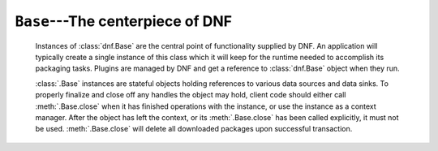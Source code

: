 ..
  Copyright (C) 2014-2018 Red Hat, Inc.

  This copyrighted material is made available to anyone wishing to use,
  modify, copy, or redistribute it subject to the terms and conditions of
  the GNU General Public License v.2, or (at your option) any later version.
  This program is distributed in the hope that it will be useful, but WITHOUT
  ANY WARRANTY expressed or implied, including the implied warranties of
  MERCHANTABILITY or FITNESS FOR A PARTICULAR PURPOSE.  See the GNU General
  Public License for more details.  You should have received a copy of the
  GNU General Public License along with this program; if not, write to the
  Free Software Foundation, Inc., 51 Franklin Street, Fifth Floor, Boston, MA
  02110-1301, USA.  Any Red Hat trademarks that are incorporated in the
  source code or documentation are not subject to the GNU General Public
  License and may only be used or replicated with the express permission of
  Red Hat, Inc.

===================================
 ``Base``---The centerpiece of DNF
===================================

.. class:: dnf.Base

  Instances of :class:`dnf.Base` are the central point of functionality supplied by DNF. An application will typically create a single instance of this class which it will keep for the runtime needed to accomplish its packaging tasks. Plugins are managed by DNF and get a reference to :class:`dnf.Base` object when they run.

  :class:`.Base` instances are stateful objects holding references to various data sources and data sinks. To properly finalize and close off any handles the object may hold, client code should either call :meth:`.Base.close` when it has finished operations with the instance, or use the instance as a context manager. After the object has left the context, or its :meth:`.Base.close` has been called explicitly, it must not be used. :meth:`.Base.close` will delete all downloaded packages upon successful transaction.

  .. attribute:: comps

    Is ``None`` by default. Explicit load via :meth:`read_comps`  initializes this attribute to a :class:`dnf.comps.Comps` instance.

  .. attribute:: conf

    An instance of :class:`dnf.conf.Conf`, concentrates all the different configuration options. :meth:`__init__` initializes this to usable defaults.

  .. attribute:: goal

    An instance of :class:`dnf.goal.Goal` that this :class:`Base<dnf.Base>` object is using.

  .. attribute:: repos

    A :class:`dnf.repodict.RepoDict` instance, this member object contains all the repositories available.

  .. attribute:: sack

    The :class:`Sack<dnf.sack.Sack>` that this :class:`Base<dnf.Base>` object is using. It needs to be explicitly initialized by :meth:`fill_sack`.

  .. attribute:: transaction

    A resolved transaction object, a :class:`dnf.transaction.Transaction` instance, or ``None`` if no transaction has been prepared yet.

  .. method:: __init__()

    Init an instance with a reasonable default configuration. The constructor takes no arguments.

  .. method:: add_remote_rpms(path_list, strict=True, progress=None)

    This function must be called before anything is added to the :attr:`goal`. Adds RPM files
    in path_list to the :attr:`sack` and return the list of respective :class:`dnf.package.Package`
    instances. Downloads the RPMs to a temporary file for each path if it is a remote URL.
    Raises :exc:`IOError` if there are `IO` problems with files and `strict=True`. Raises
    :exc:`dnf.exceptions.Error` if the :attr:`goal` is not empty. `progress`, if given, should be a
    :class:`.DownloadProgress` instance which can be used to monitor the progress of the download.

 .. method:: add_security_filters(cmp_type, types=(), advisory=(), bugzilla=(), cves=(), severity=())

    It modifies results of install, upgrade, and distrosync methods according to provided filters.
    `cmp_type` - only 'eq' or 'gte' allowed
    `types` - List or tuple with strings. Eg. `bugfix`, `enhancement`, `newpackage`, `security`
    `advisory` - List or tuple with strings. Eg. `FEDORA-2201-123`
    `bugzilla` - List or tuple with strings. Include packages that fix a Bugzilla ID, Eg. `123123`.
    `cves` - List or tuple with strings. Include packages that fix a CVE (Common Vulnerabilities
    and Exposures) ID. Eg. `CVE-2201-0123`
    `severity` - List or tuple with strings. Includes packages that provide a fix for an issue
    of the specified severity.

  .. method:: close()

    Close all external handles the object holds. This is called automatically via context manager mechanism if the instance is handled using the ``with`` statement.

  .. method:: init_plugins([disabled_glob=None, cli=None])

     Initialize plugins. If you want to disable some plugins pass the list of their name patterns to
     `disabled_glob`. When run from interactive script then also pass your :class:`dnf.cli.Cli` instance.

  .. method:: pre_configure_plugins()

     Configure plugins by running their pre_configure() method. It makes possible to change
     variables before repo files and rpmDB are loaded. It also makes possible to create internal
     repositories that will be affected by ``--disablerepo`` and ``--enablerepo``.

  .. method:: configure_plugins()

     Configure plugins by running their configure() method.

  .. method:: fill_sack([load_system_repo=True, load_available_repos=True])

    Setup the package sack. If `load_system_repo` is ``True``, load information about packages in the local RPMDB into the sack. Else no package is considered installed during dependency solving. If `load_available_repos` is ``True``, load information about packages from the available repositories into the sack.

    This operation will call :meth:`load() <dnf.repo.Repo.load>` for repos as necessary and can take a long time. Adding repositories or changing repositories' configuration does not affect the information within the sack until :meth:`fill_sack` has been called.

    Before this method is invoked, the client application should setup any explicit configuration relevant to the operation. This will often be at least :attr:`conf.cachedir <.Conf.cachedir>` and the substitutions used in repository URLs. See :attr:`.Conf.substitutions`.

    Throws `IOError` exception in case cached metadata could not be opened.

    Example::

        #!/usr/bin/python3
        import dnf

        base = dnf.Base()
        conf = base.conf
        conf.cachedir = '/tmp/my_cache_dir'
        conf.substitutions['releasever'] = '30'
        conf.substitutions['basearch'] = 'x86_64'

        base.repos.add_new_repo('my-repo', conf,
            baseurl=["http://download.fedoraproject.org/pub/fedora/linux/releases/$releasever/Everything/$basearch/os/"])
        base.fill_sack()

        print("Enabled repositories:")
        for repo in base.repos.iter_enabled():
            print("id: {}".format(repo.id))
            print("baseurl: {}".format(repo.baseurl))

  .. method:: fill_sack_from_repos_in_cache(load_system_repo=True)

    Prepare Sack and Goal objects and load all enabled repositories from cache only, it doesn't download anything and it doesn't check if metadata are expired.
    To successfully load a repository cache it requires repomd.xml plus metadata (xml, yaml) or repomd.xml plus generated cache files (solv, solvx).
    If there is not enough metadata given repo is either skipped or it throws a :exc:`dnf.exceptions.RepoError` exception depending on :attr:`dnf.conf.Conf.skip_if_unavailable` configuration.

    All additional metadata are loaded if present but are not generally required. Note that some metadata like updateinfo.xml get processed into a solvx cache file and its sufficient to have either xml or solvx. Module metadata represented by modules.yaml are not processed therefore they are needed when they are defined in repomd.xml.

    Example of loading all configured repositories from cache and printing available packages' names::

        #!/usr/bin/python3
        import dnf

        with dnf.Base() as base:
            base.read_all_repos()

            base.fill_sack_from_repos_in_cache(load_system_repo=False)

            query = base.sack.query().available()
            for pkg in query.run():
                print(pkg.name)

    Example of loading a single repository and printing available packages' names without reading repository configuration::

        #!/usr/bin/python3
        import dnf

        with dnf.Base() as base:
            repo = dnf.repo.Repo("rawhide", base.conf)

            # Repository cache is also identified by its source therefore to find it you need to
            # set metalink, mirrorlist or baseurl to the same value from which it was created.
            repo.metalink = "https://mirrors.fedoraproject.org/metalink?repo=rawhide&arch=x86_64"

            base.repos.add(repo)

            base.fill_sack_from_repos_in_cache(load_system_repo=False)

            query = base.sack.query().available()
            for pkg in query.run():
                print(pkg.name)

  .. method:: do_transaction([display])

    Perform the resolved transaction. Use the optional `display` object(s) to report the progress. `display` can be either an instance of a subclass of :class:`dnf.callback.TransactionProgress` or a sequence of such instances. Raise :exc:`dnf.exceptions.Error` or dnf.exceptions.TransactionCheckError.

  .. method:: download_packages(pkglist, progress=None, callback_total=None)

    Download packages in `pkglist` from remote repositories. Packages from local repositories or from the command line are not downloaded. `progress`, if given, should be a :class:`.DownloadProgress` and can be used by the caller to monitor the progress of the download. `callback_total` is a function accepting two parameters: total size of the downloaded content in bytes and time when the download process started, in seconds since the epoch. Raises :exc:`.DownloadError` if some packages failed to download.

  .. method:: group_install(group_id, pkg_types, exclude=None, strict=True)

    Mark group with corresponding `group_id` installed and mark the packages in the group for installation. Return the number of packages that the operation has marked for installation. `pkg_types` is a sequence of strings determining the kinds of packages to be installed, where the respective groups can be selected by including ``"mandatory"``, ``"default"`` or ``"optional"`` in it. If `exclude` is given, it has to be an iterable of package name glob patterns: :meth:`.group_install` will then not mark the respective packages for installation whenever possible. Parameter `strict` is a boolean indicating whether group packages that exist but are non-installable due to e.g. dependency issues should be skipped (False) or cause transaction to fail to resolve (True).

  .. method:: group_remove(group_id)

    Mark group with corresponding `group_id` not installed. All the packages marked as belonging to this group will be marked for removal. Return the number of packages marked for removal in this call.

  .. method:: group_upgrade(group_id)

    Upgrade group with corresponding `group_id`. If there has been packages added to the group's comps information since installing on the system, they will be marked for installation. Similarly, removed packages get marked for removal. The remaining packages in the group are marked for an upgrade. The operation respects the package types from the original installation of the group.

  .. method:: environment_install(env_id, types, exclude=None, strict=True, exclude_groups=None)

    Similar to :meth:`.group_install` but operates on environmental groups. `exclude_groups` is an iterable of group IDs that will not be marked as installed.

  .. method:: environment_remove(env_id)

    Similar to :meth:`.group_remove` but operates on environmental groups.

  .. method:: environment_upgrade(env_id)

    Similar to :meth:`.group_upgrade` but operates on environmental groups.

  .. method:: read_all_repos()

    Read repository configuration from the main configuration file specified by :attr:`dnf.conf.Conf.config_file_path` and any ``.repo`` files under :attr:`dnf.conf.Conf.reposdir`. All the repositories found this way are added to :attr:`~.Base.repos`.

  .. method:: read_comps(arch_filter=False)

    Read comps data from all the enabled repositories and initialize the :attr:`comps` object. If `arch_filter` is set to ``True``, the result is limited to system basearch.

  .. method:: reset(\*\*kwargs)

    Reset the state of different :class:`.Base` attributes. Selecting attributes to reset is controlled by passing the method keyword arguments set to ``True``. When called with no arguments the method has no effect.

    =============== =================================================
    argument passed effect
    =============== =================================================
    `goal=True`     drop all the current :ref:`packaging requests <package_marking-label>`
    `repos=True`    drop the current repositories (see :attr:`.repos`). This won't
                    affect the package data already loaded into the :attr:`.sack`.
    `sack=True`     drop the current sack (see :attr:`.sack`)
    =============== =================================================

  .. method:: resolve(allow_erasing=False)

    Resolve the marked requirements and store the resulting :class:`dnf.transaction.Transaction` into :attr:`transaction`. Raise :exc:`dnf.exceptions.DepsolveError` on a depsolving error. Return ``True`` if the resolved transaction is non-empty.

    Enabling `allow_erasing` lets the solver remove other packages while looking to fulfill the current packaging requests. For instance, this is used to allow the solver to remove dependants of a package being removed.

    The exact operation of the solver further depends on the :attr:`dnf.conf.Conf.best` setting.

  .. method:: update_cache(timer=False)

    Downloads and caches in binary format metadata for all known repos. Tries to avoid downloading
    whenever possible (e.g. when the local metadata hasn’t expired yet or when the metadata
    timestamp hasn’t changed).

    If 'timer' equals 'True', DNF becomes more resource-aware, meaning DNF will not do anything if
    running on battery power and will terminate immediately if it’s too soon after the last
    successful update_cache operation.

    When the method is used after :meth:`fill_sack`, information about packages will not be updated.

  .. method:: package_signature_check(pkg)

    Verify the GPG signature of the given package object.
    Returns tuple (`result`, `error_string`) where result is:

    ======= =================================================
    result  meaning
    ======= =================================================
    0       GPG signature verifies ok or verification is not required.
    1       GPG verification failed but installation of the right GPG key might help.
    2       Fatal GPG verification error, give up.
    ======= =================================================

  .. method:: package_import_key(pkg, askcb=None, fullaskcb=None)

    Retrieve a key for a package. If needed, use the given callback to prompt whether the key should be imported. Raises :exc:`dnf.exceptions.Error` if there are errors retrieving the keys.

    `askcb`: callback function to use to ask permission to import a key.  The arguments `askcb` should take are the package object, the userid of the key, and the keyid

    `fullaskcb`: callback function to use to ask permission to import a key. This differs from `askcb` in that it gets passed a dictionary so that we can expand the values passed.

    Callback functions return ``True`` if the key should be imported, ``False`` otherwise.

  .. _package_marking-label:

  The :class:`.Base` class provides a number of methods to make packaging requests that can later be resolved and turned into a transaction. The `pkg_spec` argument some of them take must be a package specification recognized by :class:`dnf.subject.Subject`. If these methods fail to find suitable packages for the operation they raise a :exc:`~dnf.exceptions.MarkingError`. Note that successful completion of these methods does not necessarily imply that the desired transaction can be carried out (e.g. for dependency reasons).

  .. method:: downgrade(pkg_spec)

    Mark packages matching `pkg_spec` for downgrade.

  .. method:: install(pkg_spec, reponame=None, strict=True, forms=None)

    Mark packages matching `pkg_spec` for installation. 
    `reponame` can be a name of a repository or a list of repository names. If given, the selection of available packages is limited to packages from these repositories. If strict is set to False, the installation ignores packages with dependency solving problems. Parameter `forms` has the same meaning as in :meth:`dnf.subject.Subject.get_best_query`.

  .. method:: package_downgrade(pkg, strict=False)

    If `pkg` is a :class:`dnf.package.Package` in an available repository, mark the matching installed package for downgrade to `pkg`. If strict=False it ignores problems with dep-solving.

  .. method:: package_install(pkg, strict=True)

    Mark `pkg` (a :class:`dnf.package.Package` instance) for installation. Ignores package that is already installed. `strict` has the same meaning as in :meth:`install`.

  .. method:: package_upgrade(pkg)

    If `pkg` is a :class:`dnf.package.Package` in an available repository, mark the matching installed package for upgrade to `pkg`.

  .. method:: autoremove()

    Removes all 'leaf' packages from the system that were originally installed as dependencies of user-installed packages but which are no longer required by any such package.

  .. method:: remove(pkg_spec, reponame=None, forms=None)

    Mark packages matching `pkg_spec` for removal. `reponame` and `forms` have the same meaning as in :meth:`install`.

  .. method:: upgrade(pkg_spec, reponame=None)

    Mark packages matching `pkg_spec` for upgrade. `reponame` has the same meaning as in :meth:`install`.

  .. method:: upgrade_all(reponame=None)

    Mark all installed packages for an upgrade. `reponame` has the same meaning as in :meth:`install`.

  .. method:: urlopen(url, repo=None, mode='w+b', \*\*kwargs):

    Open the specified absolute `url` and return a file object which respects proxy setting even for non-repo downloads

  .. method:: install_specs(install, exclude=None, reponame=None, strict=True, forms=None)

    Provides unified way to mark packages, groups or modules for installation. The `install` and `exclude` arguments have to be iterables containing specifications of packages (e.g. 'dnf') or groups/modules (e.g. '\@core'). Specifications from the `exclude` list will not be marked for installation. The `reponame`, `strict` and `forms` parameters have the same meaning as in :meth:`install`. In case of errors the method raises :exc:`dnf.exceptions.MarkingErrors`.

    Example to install two groups and a package::

        #!/usr/bin/python3
        import dnf
        import dnf.cli.progress

        base = dnf.Base()
        base.read_all_repos()
        base.fill_sack()

        base.install_specs(['acpi', '@Web Server', '@core'])
        print("Resolving transaction...",)
        base.resolve()
        print("Downloading packages...")
        progress = dnf.cli.progress.MultiFileProgressMeter()
        base.download_packages(base.transaction.install_set, progress)
        print("Installing...")
        base.do_transaction()
